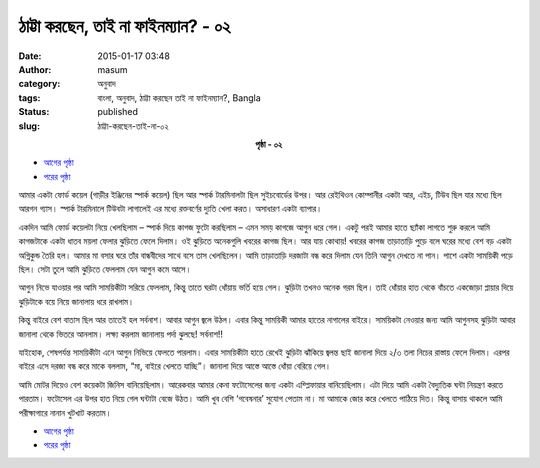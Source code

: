 ঠাট্টা করছেন, তাই না ফাইনম্যান? - ০২
##################################
:date: 2015-01-17 03:48
:author: masum
:category: অনুবাদ
:tags: বাংলা, অনুবাদ, ঠাট্টা করছেন তাই না ফাইনম্যান?, Bangla
:status: published
:slug: ঠাট্টা-করছেন-তাই-না-০২

.. class:: align-center

  **পৃষ্ঠা - ০২**

- `আগের পৃষ্ঠা <{filename}surely-you-are-jocking-part01-chap01-p01.rst>`__
- `পরের পৃষ্ঠা <{filename}surely-you-are-jocking-part01-chap01-p03.rst>`__

আমার একটা ফোর্ড কয়েল (গাড়ীর ইঞ্জিনের স্পার্ক কয়েল) ছিল আর স্পার্ক টারমিনালটা ছিল
সুইচবোর্ডের উপর। আর রেইথিওন কোম্পানীর একটা আর, এইচ, টিউব ছিল যার মধ্যে ছিল আরগন
গ্যাস। স্পার্ক টারমিনালে টিউবটা লাগালেই এর মধ্যে রক্তবর্ণের দ্যুতি খেলা করত। অসাধারণ একটা
ব্যাপার।

একদিন আমি ফোর্ড কয়েলটা নিয়ে খেলছিলাম – স্পার্ক দিয়ে কাগজ ফুটো করছিলাম – এমন সময়
কাগজে আগুন ধরে গেল। একটু পরই আমার হাতে ছ্যাঁকা লাগতে শুরু করলে আমি কাগজটাকে 
একটা ধাতব ময়লা ফেলার ঝুড়িতে ফেলে দিলাম। ওই ঝুড়িতে অনেকগুলি খবরের কাগজ ছিল। 
আর যায় কোথায়! খবরের কাগজ তাড়াতাড়ি পুড়ে বলে ঘরের মধ্যে বেশ বড় একটা অগ্নিকুন্ড তৈরি 
হল। আমার মা বসার ঘরে তাঁর বান্ধবীদের সাথে বসে তাস খেলছিলেন। আমি তাড়াতাড়ি দরজাটা 
বন্ধ করে দিলাম যেন তিনি আগুন দেখতে না পান। পাশে একটা সাময়িকী পড়ে ছিল। সেটা তুলে 
আমি ঝুড়িতে ফেললাম যেন আগুন কমে আসে।

আগুন নিভে যাওয়ার পর আমি সাময়িকীটা সরিয়ে ফেললাম, কিন্তু তাতে ঘরটা ধোঁয়ায় ভর্তি হয়ে 
গেল। ঝুড়িটা তখনও অনেক গরম ছিল। তাই ধোঁয়ার হাত থেকে বাঁচতে একজোড়া প্লায়ার দিয়ে 
ঝুড়িটাকে বয়ে নিয়ে জানালায় ধরে রাখলাম।

কিন্তু বাইরে বেশ বাতাস ছিল আর তাতেই হল সর্বনাশ। আবার আগুন জ্বলে উঠল। এবার কিন্তু 
সাময়িকী আমার হাতের নাগালের বাইরে। সাময়িকটা নেওয়ার জন্য আমি আগুনসহ ঝুড়িটা আবার 
জানালা থেকে ভিতরে আনলাম। লক্ষ্য করলাম জানালায় পর্দা ঝুলছে! সর্বনাশ!!

যাইহোক, শেষপর্যন্ত সাময়িকীটা এনে আগুন নিভিয়ে ফেলতে পারলাম। এবার সাময়িকীটা হাতে 
রেখেই ঝুড়িটা ঝাঁকিয়ে জ্বলন্ত ছাই জানালা দিয়ে ২/৩ তলা নিচের রাস্তায় ফেলে দিলাম। এরপর 
বাইরে এসে দরজা বন্ধ করে মাকে বললাম, “মা, বাইরে খেলতে যাচ্ছি”। জানালা দিয়ে আস্তে 
আস্তে ধোঁয়া বেরিয়ে গেল।

আমি মোটর দিয়েও বেশ কয়েকটা জিনিস বানিয়েছিলাম। আরেকবার আমার কেনা ফটোসেলের 
জন্য একটা এম্প্লিফায়ার বানিয়েছিলাম। এটা দিয়ে আমি একটা বৈদ্যুতিক ঘন্টা নিয়ন্ত্রণ করতে 
পারতাম। ফটোসেল এর উপর হাত নিয়ে গেল ঘন্টাটা বেজে উঠত। আমি খুব বেশি ‘গবেষনার’ 
সুযোগ পেতাম না। মা আমাকে জোর করে খেলতে পাঠিয়ে দিত। কিন্তু বাসায় থাকলে আমি 
পরীক্ষাগারে নানান খুটখাট করতাম।

- `আগের পৃষ্ঠা <{filename}surely-you-are-jocking-part01-chap01-p01.rst>`__
- `পরের পৃষ্ঠা <{filename}surely-you-are-jocking-part01-chap01-p03.rst>`__
